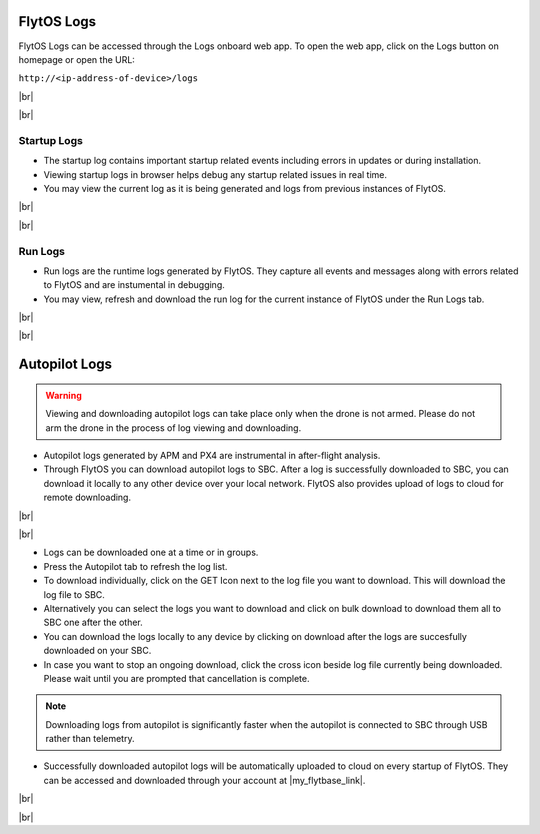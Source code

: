 .. _flytos_logs:

FlytOS Logs
===========

.. |my_flytbase_link| raw:: html

   <a href="https://my.flytbase.com" target="_blank">my.flytbase.com</a>

.. |br| raw:: html

   <br />

FlytOS Logs can be accessed through the Logs onboard web app. To open the web app, click on the Logs button on homepage or open the URL:

``http://<ip-address-of-device>/logs``

|br|


.. image:: /_static/Images/LogsLocalhost.png
   :align: center

|br|


Startup Logs
------------

* The startup log contains important startup related events including errors in updates or during installation.

* Viewing startup logs in browser helps debug any startup related issues in real time.

* You may view the current log as it is being generated and logs from previous instances of FlytOS.

|br|

.. image:: /_static/Images/StartupLogs.png
   :align: center

|br|

Run Logs
--------

* Run logs are the runtime logs generated by FlytOS. They capture all events and messages along with errors related to FlytOS and are instumental in debugging.

* You may view, refresh and download the run log for the current instance of FlytOS under the Run Logs tab.

|br|

.. image:: /_static/Images/RunLogs.png
   :align: center

|br|

Autopilot Logs
==============

.. warning:: Viewing and downloading autopilot logs can take place only when the drone is not armed. Please do not arm the drone in the process of log viewing and downloading.

* Autopilot logs generated by APM and PX4 are instrumental in after-flight analysis.

* Through FlytOS you can download autopilot logs to SBC. After a log is successfully downloaded to SBC, you can download it locally to any other device over your local network. FlytOS also provides upload of logs to cloud for remote downloading.

|br|

.. image:: /_static/Images/AutopilotLogsDownload.png
   :align: center

|br|

* Logs can be downloaded one at a time or in groups.
* Press the Autopilot tab to refresh the log list.
* To download individually, click on the GET Icon next to the log file you want to download. This will download the log file to SBC.
* Alternatively you can select the logs you want to download and click on bulk download to download them all to SBC one after the other.
* You can download the logs locally to any device by clicking on download after the logs are succesfully downloaded on your SBC.
* In case you want to stop an ongoing download, click the cross icon beside log file currently being downloaded. Please wait until you are prompted that cancellation is complete.

.. note:: Downloading logs from autopilot is significantly faster when the autopilot is connected to SBC through USB rather than telemetry.

* Successfully downloaded autopilot logs will be automatically uploaded to cloud on every startup of FlytOS. They can be accessed and downloaded through your account at |my_flytbase_link|.

|br|

.. image:: /_static/Images/CloudLogs.png
   :align: center

|br|
